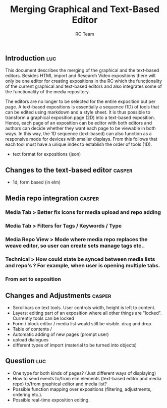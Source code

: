 #+TITLE: Merging Graphical and Text-Based Editor
#+AUTHOR: RC Team
#+LATEX_CLASS: koma-article
#+OPTIONS: toc:nil 
#+LATEX_HEADER: \usepackage{setspace}
#+LATEX_HEADER: \onehalfspacing

** Introduction :luc:

This document describes the merging of the graphical and the
text-based editors. Besides HTML import and Research Video expositions
there will only be one editor for creating expositions in the RC which
the functionality of the current graphical and text-based editors and
also integrates some of the functionality of the media repository.

The editors are no longer to be selected for the entire exposition but
per page. A text-based expositions is essentially a sequence (1D) of
tools that can be edited using markdown and a style sheet. It is thus
possible to transform a graphical exposition page (2D) into a
text-based exposition. Hence, each page of an exposition can be editor
with both editors and authors can decide whether they want each page
to be viewable in both ways. In this way, the 1D sequence (text-based)
can also function as a responsive mode for devices with smaller
displays. From this follows that each tool must have a unique index to
establish the order of tools (1D).

- text format for expositions (json)


** Changes to the text-based editor :casper:
- 1d, form based (in elm)

** Media repo integration :casper:
*** Media Tab > Better fix icons for media upload and repo adding
*** Media Tab > Filters for Tags / Keywords / Type
*** Media Repo View > Mode where media repo replaces the weave editor, so user can create sets manage tags etc..
*** Technical > How could state be synced between media lists and repo's ? For example, when user is opening multiple tabs.
*** From set to exposition

** Changes and Adjustments :casper:
- Scrollbars on text tools. User controls width, height is left to content.
- Layers: editing part of an exposition where all other things are "locked". Currently tools can be locked
- Form / block editor / media list would still be visible. drag and drop.
- Table of contents / 
- Automatic adding of new pages (prompt user)
- upload dialogues 
- different types of import (material to be turned into objects)
    

** Question :luc:
- One type for both kinds of pages? (Just different ways of displaying)
- How to send events to/from elm elements (text-based editor and media
  repo) to/from graphical editor and media list?
- Possible function mapping over expositions (filtering, adjustments, ordering etc.).
- Possible real-time exposition editing.
